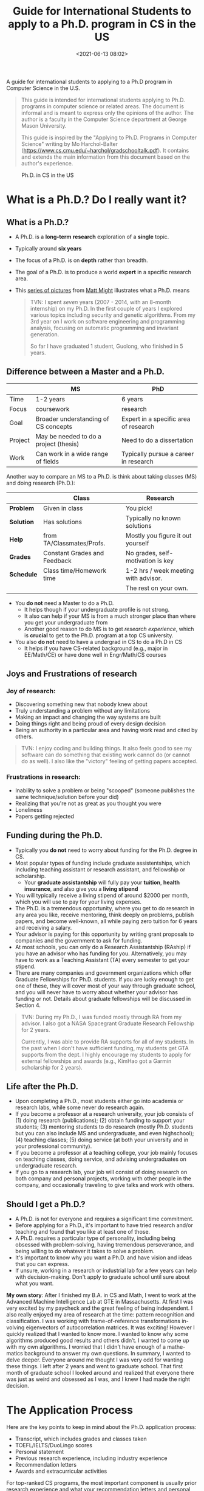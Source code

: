 #+TITLE: Guide for International Students to apply to a Ph.D. program in CS in the US
#+date: <2021-06-13 08:02>
#+description: recruit
#+filetags: blog students recruit
#+HTML_HEAD: <link rel="stylesheet" href="https://dynaroars.github.io/files/org.css">

A guide for international students to applying to a Ph.D program in Computer Science in the U.S.

#+begin_quote
This guide is intended for international students applying to Ph.D. programs in computer science or related areas.
The document is informal and is meant to express only the opinions of the author. The author is a faculty in the Computer Science department at George Mason University.

This guide is inspired by the "Applying to Ph.D. Programs in Computer Science" writing by Mo Harchol-Balter (https://www.cs.cmu.edu/~harchol/gradschooltalk.pdf).  It contains and extends the main information from this document based on the author's experience.
#+end_quote


#+CAPTION: Ph.D. in CS in the US
#+NAME:   fig:phd-cs-us
#+ATTR_HTML: :width 300px
[[../files/phd-cs-us.jpg]]

* What is a Ph.D.? Do I really want it?

** What is a Ph.D.?

- A Ph.D. is a *long-term* *research* exploration of a *single* topic.
- Typically around *six years*
- The focus of a Ph.D. is on *depth* rather than breadth.
- The goal of a Ph.D. is to produce a world *expert* in a specific research area.
- This [[https://matt.might.net/articles/phd-school-in-pictures/][series of pictures]] from [[https://matt.might.net][Matt Might]] illustrates what a Ph.D. means
  
  #+begin_quote
  TVN: I spent /seven/ years (2007 - 2014, with an 8-month internship) on my Ph.D. In the first couple of years I explored various topics including security and genetic algorithms. From my 3rd year on I work on software engineering and programming analysis, focusing on automatic programming and invariant generation.
  
  So far I have graduated 1 student, Guolong, who finished in 5 years.
  #+end_quote

  
** Difference between a Master and a Ph.D.

|         | *MS*                                   | *PhD*                                 |
|---------+----------------------------------------+---------------------------------------|
| Time    | 1-2 years                              | 6 years                               |
| Focus   | coursework                             | research                              |
| Goal    | Broader understanding of CS concepts   | Expert in a specific area of research |
| Project | May be needed to do a project (thesis) | Need to do a dissertation             |
| Work    | Can work in a wide range of fields     | Typically pursue a career in research |


# ** Lack of emphasis on courses
# The M.S. and B.A. degrees are about breadth not depth. The main requirement in the M.S. and B.A. degrees is often a large numbers of courses. A B.A. or M.S. in
# 2

# CS often entails taking 3 or 4 classes each semester.
# In contrast, a Ph.D. program typically requires typically less than 10 courses during the entire 6 years (at CMU there are 5 required “core” courses, and 3 re- quired “electives”). The emphasis in the Ph.D. is not on classes, but rather on research. A Ph.D. student will typically take classes only when she feels that they will be useful in her research. The classes she takes may not even be in CS at all. They may be in Statistics, Operations Research, Math, Psychology, Linguistics, or anything else useful for her particular research topic.

# ** The research process and advisor/advisee relationships
# - The main focus of a Ph.D. is research, and you typically begin your research when you select an advisor.
# - The best way to learn about research and whether you like it is to start doing it as early as possible.
# - Research is very different from taking classes, and many students struggle to make the transition between the two.

Another way to compare an MS to a Ph.D. is think about taking classes (MS) and doing research (Ph.D.):

|            | *Class*                      | *Research*                           |
|------------+------------------------------+--------------------------------------|
| *Problem*  | Given in class               | You pick!                            |
| *Solution* | Has solutions                | Typically no known solutions         |
| *Help*     | from TA/Classmates/Profs.    | Mostly you figure it out yourself    |
| *Grades*   | Constant Grades and Feedback | No grades, self-motivation is key    |
| *Schedule* | Class time/Homework time     | 1-2 hrs / week meeting with advisor. |
|            |                              | The rest on your own.                |

#   - Homework problems in classes have known answers and techniques, but in research, you may work on a problem for years without knowing if it's solvable, and you'll need to invent or find the techniques yourself.
#   - In classes, you're assigned problems to work on, but in research, you get to pick the problems, and it's your job to find "good" problems that are fundamental and have not already been solved.
#   - In classes, you can ask classmates or the professor for help, but in research, you're often working alone or with a small group, and it's up to you to be self-motivated and proactive.
#   - In classes, there are constant grades and feedback, but in research, there are no grades, and you'll need to be self-directed.
#   - In research, you'll work closely with your advisor and learn from them, but you'll also be working as equals and making discoveries together.
#   - You'll typically have 1-2 hours per week to meet with your advisor, and it's your job to plan ahead to make the most of your time together.

- You *do not* need a Master to do a Ph.D.
  - It helps though if your undergraduate profile is not strong.
  - It also can help if your MS is from a much stronger place than where you get your undergraduate from
  - Another good reason to do MS is to get /research experience/, which is *crucial* to get to the Ph.D. program at a top CS university.
    
- You also *do not* need to have a undergrad in CS to do a Ph.D in CS
  - It helps if you have CS-related background (e.g., major in EE/Math/CE) or have done well in Engr/Math/CS courses
    
** Joys and Frustrations of research
*** Joy of research:
- Discovering something new that nobody knew about
- Truly understanding a problem without any limitations
- Making an impact and changing the way systems are built
- Doing things right and being proud of every design decision
- Being an authority in a particular area and having work read and cited by others.

  
  #+begin_quote
TVN: I enjoy coding and building things.  It also feels good to see my software can do something that existing work cannot do (or cannot do as well).  I also like the "victory" feeling of getting papers accepted.
  #+end_quote

*** Frustrations in research:
- Inability to solve a problem or being "scooped" (someone publishes the same technique/solution before your did)
- Realizing that you're not as great as you thought you were
- Loneliness
- Papers getting rejected

# *** My own story:
# As a student in the early 1990’s, I was interested in CPU load balancing in networks of workstations. The common wisdom at the time was that it never paid to migrate a process that was already active (already running). I dis- agreed with this logic, since I believed that processes that were already running might be exactly those which were likely to run even longer. Unable to get anyone to listen to me, I went off on my own to measure millions of UNIX processes. This took a whole year, during which time I was often terrified that I was wrong and wasting my time. In the end, I discovered that the CPU lifetimes of UNIX processes obeyed a heavy-tailed distribution, which vindicated my original intu- ition that active process migration could make sense. My research won the ACM Sigmetrics best paper award for integrating systems and theory, and I graduated.

** Funding during the Ph.D.

- Typically you *do not* need to worry about funding for the Ph.D. degree in CS.
- Most popular types of funding include graduate assistentships, which including teaching assistant or research assistant, and fellowship or scholarship.
  - Your *graduate assistantship* will fully pay your *tuition*, *health insurance*, and also give you a *living stipend*

    

  
- You will typically receive a living stipend of around $2000 per month, which you will use to pay for your living expenses.
- The Ph.D. is a tremendous opportunity, where you get to do research in any area you like, receive mentoring, think deeply on problems, publish papers, and become well-known, all while paying zero tuition for 6 years and receiving a salary.
- Your advisor is paying for this opportunity by writing grant proposals to companies and the government to ask for funding.
- At most schools, you can only do a Research Assistantship (RAship) if you have an advisor who has funding for you. Alternatively, you may have to work as a Teaching Assistant (TA) every semester to get your stipend.
- There are many companies and government organizations which offer Graduate Fellowships for Ph.D. students. If you are lucky enough to get one of these, they will cover most of your way through graduate school, and you will never have to worry about whether your advisor has funding or not. Details about graduate fellowships will be discussed in Section 4.

#+begin_quote
TVN: During my Ph.D., I was funded mostly through RA from my advisor. I also got a NASA Spacegrant Graduate Research Fellowship for 2 years.

Currently, I was able to provide RA supports for all of my students. In the past when I don't have sufficient funding, my students get GTA supports from the dept.  I highly encourage my students to apply for external fellowships and awards (e.g., KimHao got a Garmin scholarship for 2 years).
#+end_quote

** Life after the Ph.D.

- Upon completing a Ph.D., most students either go into academia or research labs, while some never do research again.
- If you become a professor at a research university, your job consists of (1) doing research (publications); (2) obtain funding to support your students; (3) mentoring students to do research (mostly Ph.D. students but you can also include MS and undergraduate, and even highschool); (4) teaching classes;  (5) doing service (at both your university and in your professional community).
- If you become a professor at a teaching college, your job mainly focuses on teaching classes, doing service, and advising undergraduates on undergraduate research.
- If you go to a research lab, your job will consist of doing research on both company and personal projects, working with other people in the company, and occasionally traveling to give talks and work with others.
  
** Should I get a Ph.D.?
- A Ph.D. is not for everyone and requires a significant time commitment.
- Before applying for a Ph.D., it's important to have tried research and/or teaching and found that you like at least one of those.
- A Ph.D. requires a particular type of personality, including being obsessed with problem-solving, having tremendous perseverance, and being willing to do whatever it takes to solve a problem.
- It's important to know why you want a Ph.D. and have vision and ideas that you can express.
- If unsure, working in a research or industrial lab for a few years can help with decision-making. Don't apply to graduate school until sure about what you want.

*My own story*: After I finished my B.A. in CS and Math, I went to work at the Advanced Machine Intelligence Lab at GTE in Massachusetts. At first I was very excited by my paycheck and the great feeling of being independent. I also really enjoyed my area of research at the time: pattern recognition and classification. I was working with frame-of-reference transformations in- volving eigenvectors of autocorrelation matrices. It was exciting! However I quickly realized that I wanted to know more. I wanted to know why some algorithms produced good results and others didn’t. I wanted to come up with my own algorithms. I worried that I didn’t have enough of a mathe- matics background to answer my own questions. In summary, I wanted to delve deeper. Everyone around me thought I was very odd for wanting these things. I left after 2 years and went to graduate school. That first month of graduate school I looked around and realized that everyone there was just as weird and obsessed as I was, and I knew I had made the right decision.

* The Application Process
Here are the key points to keep in mind about the Ph.D. application process:
- Transcript, which includes grades and classes taken
- TOEFL/IELTS/DuoLingo scores
- Personal statement
- Previous research experience, including industry experience
- Recommendation letters
- Awards and extracurricular activities
For top-ranked CS programs, the most important component is usually prior research experience and what your recommendation letters and personal statement say about it. Lower-ranked schools may rely more on formulas based on GPA, undergraduate school, and test scores to classify applications. The application process is highly competitive, and success depends on factors beyond just being smart, including determination and perseverance.



** Transcript – grades and classes
- A rough guideline for grades in CS, Math, and Engineering classes is around 3.5 out of 4.0, but it's better to focus on research than on optimizing GPA.
- Research experience is what matters the most when applying to top CS programs. A 4.0 GPA alone with no research experience won't get you into any top CS program.
- GPAs are evaluated in the context of the undergraduate program, so a 3.4 GPA from a top-ranked CS undergraduate program counts the same as a 3.8 or 3.9 GPA from a less well-known CS undergraduate program.
- Taking arbitrary extra classes usually doesn't lead to doing more research. One or two carefully selected graduate classes may help find interesting research problems to work on.
- It's possible to do an MS to boost grades and reapply for a Ph.D. program.

** GRE scores and TOEFL
- The GRE exam has two parts: the general GRE exam and the subject exam (which no longer exists for CS).
- The general GRE exam consists of Quantitative, Verbal, and Analytic Writing portions, and is 3 hours long.
- The subject exam still exists for other areas like Math, and Math departments check this score.
- Study guides for the GRE exam are available in bookstores and online.
- The Verbal and Quantitative portions are similar to the SAT, but may be more challenging due to being out of practice or competing with people who majored in English.
- The Analytic Writing portion consists of two essays, one where you analyze an argument and the other where you give your perspective on a topic.
- The GRE exam is offered every 2 months and can be taken on the same day or different days.
- Your score on the GRE exam may not matter much to top schools but can be important for lesser-ranked schools.
- The TOEFL exam is required for non-native English speakers and is taken seriously by schools.
- CMU pays the most attention to the Speaking TOEFL score, and a score of less than 22-23 can hurt your chances of admission.

** Personal or Research statement
- Very important as admission commitees do look at this carefully
- This statement is all show you have research potential (research that you have done, its results, your research goal, etc).  Afterall, PhD is all about research and this statement is to convince the readers that you have what it takes to do research.
- Template for Research statement (borrowed from TODO)
  - First paragraph: describe the general areas of research that interest you and why.
  - Second, third, and fourth paragraphs: describe some research projects you have worked on, including the problem you were trying to solve, why it was important, the approaches you tried, and what you learned.
  - Fifth paragraph: explain why you feel you need a Ph.D. and refer back to the previous section.
  - Sixth paragraph: explain why you want to come to the specific school and which professors you would like to work with.
  
- Common mistake to avoid
  - Talk about your grades and strong course works. Having good grades does not necessary mean you can do research!
  - Talk about your childhood and dream.  Again, these do not give evidence that you can do research.
  - Not customized your letter to the school you're applying for. Avoid writing a generic letter that can be sent to multiple schools.  You should customize last paragraph in the statement for the school you're applying to.
  - The last paragraph about the school states the wrong school or wrong professor. It is embarrasing that you're applying to a school X but your statement talks about school Y or professors that are not faculty at X.  Also, do not talk about George Washington when applying to George Mason !!!
      
** Previous Research Experience

- Prior research experience is necessary to get into top graduate schools, but it may not be necessary for schools below the top 10.
- Research experience does not necessarily mean having published a paper or yielding results, but rather demonstrating knowledge of research.
- There are five places to gain research experience:
  - Work with a professor as an undergraduate and receive course credit or payment during the summer.
  - Apply for summer internships at research labs or other schools, such as REUs.
  - Get a job after graduating that allows for research opportunities.
  - Work on an M.S. project during graduate school.
  - Work alone or with a friend by seeking out interesting open problems and new research.

- As an undergraduate, convincing a professor to take on a research project can be challenging, but the author provides a guide for doing so.

** How to ask a professor to do research with him/her:

- Make a list of professors you want to work with and read about their research.
- Create a one-page summary sheet with your name, contact info, research interests, availability, classes taken, previous experience, and skills.
- Talk to your undergraduate advisor to see if there are any open positions for undergraduate research.
- Contact professors from your list and schedule an appointment to discuss your interest in research. Be prepared to answer questions about your math and programming background.
- If a professor declines, try the next person on your list.
- If a professor accepts, ask questions about the project's goals, your responsibilities, who you will work with, and background materials to read.
- If rejected, try other ways to get involved, such as taking a grad class, helping a grad student, or attending seminars/group meetings.
- For international applicants, publish in internationally recognized conferences and create a web site with links to your papers in English to help the admissions committee evaluate your research.


** Recommendations

To apply for a Ph.D. program, you need three letters of recommendation, and for a fellowship, you typically need four letters of recommendation. The letters of recommendation are crucial for the application.


*** Whom to ask for a letter

- Letters of recommendation are an important part of your application for a Ph.D. program or fellowship.
- You need 3 letters of recommendation for a Ph.D. program and typically 4 letters for a fellowship.
- You want all your letters of recommendation to be strong.
  - Letters that say you did well in class (i.e., type 1) will not count.
  - You want letters that highlight your research potential and initiative (i.e., type 2).
- Ask for letters from people who have seen you do research, such as professors or employers.
- It's better to ask for letters from people who are known to the admissions committee.
- Professors' letters count the most, followed by research scientists, lecturers, systems scientists, employers, or postdocs.
- Do not ask for a letter from a graduate student; ask the professor who supervises them instead.
- If you've been working for a while, you'll need a letter from your employer and two letters from professors.
- Keep in touch with professors during your time at work to have them write strong letters.

*** How to ask for a letter

Steps to maximize the contents of your recommendation letter:

- Prepare a packet for each recommender containing:
  a. Your statement of purpose
  b. A summary of every research project you worked on
  c. A list of all math/cs/engineering/science classes you have taken with the names of professors and grades
  d. A list of extracurricular activities and awards/competitions
- Include a recent photo of yourself at the top of the packet, along with directions on where to send the letter and confirmation information.
- Ask your potential recommender if they feel comfortable writing a strong letter of recommendation for you to graduate school.
- Check with the school to confirm they received a letter from each of your recommenders.
- Remember to send your recommender a thank-you card or gift.


** Awards and Extracurriculars
- Applications may have limited space for listing awards and extracurricular activities.
- Consider including relevant information on a separate sheet of paper attached to the application.
- Relevant extracurricular activities, such as tutoring or previous TA experience, should be noted.
- A long history of tutoring suggests good teaching skills, which are highly correlated with being a good researcher.
  
** How many schools should you apply to?

- There is no set rule for how many applications to send out.
- Typically, people apply to 3 schools at their level, 2 schools above their level, and 1 or 2 schools below their level.
- If unsure of your level, look for a student with a similar application and see where they were accepted/rejected.
- Recommenders can also evaluate your application and provide insight into your approximate level.
- Consider schools that are strong in your particular area of interest, even if they may not be as strong overall.


* Fellowship Information


** Why you need to apply
- Pick out which outside fellowships you are eligible for even before you choose schools to apply to.
- Apply to all eligible fellowships since they are an honor that will permanently appear on your CV, and they typically pay for several years of graduate school.
- Applying for fellowships demonstrates to schools that you are proactive and dedicated.
- Not applying for at least a couple fellowships is a foolish decision.
- Beware that fellowship deadlines are usually earlier than graduate school application deadlines.

** List of fellowships and scholarships for Ph.D. in CS

* Choosing the right Ph.D. program for you

- By March, you will have heard back from all Ph.D. programs to which you applied. If you haven't, send an email to the person in charge of admissions.
- You have until April 15 to make a decision.
- Most schools will have an Open House, which is a valuable source of information, and you should attend.
- When visiting schools, consider the following:
  - Count the faculty in your chosen area of research. Subtract all those who are not actually present. Repeat this count for at least two other areas of research   you might be interested in.
  - Count the number of faculty whose research you feel excited about. Subtract those not taking on students. The result is the number of faculty you might be able  to choose from when looking for an advisor.
  - Assess the atmosphere within the department. Is it competitive or collaborative? Do people mix areas or stick to one?
  - Ask current students about their experiences with professors and advisors, their research, and the department overall.
  - Check the funding situation and requirements for completing the Ph.D. degree.
  - Consider the overall ranking of the department and the cost of living in the area.


** 
    
<<<<<<< HEAD
* FAQs
=======

I've been in the Ph.D. admission committee for the past 7 years and have read and discuss many applications. So I thought it might be useful to share my thoughts about how to write an good application. My aim is to help *international students*, in particular *Vietnamese students*, who might not be too familiar with the CS grad school admission process in the US. Of course, this goes without saying that these are just my personal opinion and experience and so they might or might not apply in your case.




** Do I really have a chance to apply to a Ph.D. program in the US?
- short answer: *yes, you do*!
- If you plan to apply Ph.D. programs at other countries (e.g., Singapore, Australia) then there is no reason to not try your chance at a U.S. universities.

** Why I get rejected? (why do Vietnamese applications often get rejected from US universities?)
- Reason 1: US profs. do not know well about schools in Vietnam.
  - They treat Bach Khoa or other top Vietnamese university as just unknown/unfamiliar foreign universities.  This is not just Vietnamese schools, but schools in other countries too. There are just simply too many schools and we simply can't know all of them except may be the top 100 ones (and unfortunately Bach Khoa is not the top 100).
  - *Solution*: It helps if you explicitly state your university is the top in your statement.  It also helps a lot if there is a Vietnamese in the faculty who can tell them the top universities in VN.  

- Reason 2: your writing is poor
  - Understandably, Vietnamese students do not write good English.  You are also not used to the English writing style, e.g., too short, too verbose, too formal, too informal.  So if we can't understand your writing, don't feel exciting or convinced, then your application won't get far.
  - *Solution*: get someone who has experiences with writing statement to help. 

    

** Should I contact a professor before?
- short answer: *If you seriously want to work with that professor, then yes, you should*.
- To be effective, you need to do your homework about the work of that professor, shows them that you know about their work (e.g., read a couple of their papers, talk about it)
- Also say why your experience and background make you a good candidate for those research.
- If you cannot customize your email as such, then don't waste your time.  We will likely just skim over your message and probably won't reply. 

** What do we look for in a Personal Statement?


- *Motivation*
- *Research Potential*:  don't tell, show !
- *Fit*


** Format/Style
- Keep it under 2 pages
-   


** Other things
*** Letter of Recommendation
*** CV
*** Choosing a school/professor
- Use CSRankings
*** Contact the professor (or not)
- Talking to the Prof (zoom, in person)


* Additional resources
-  http://www.pl-enthusiast.net/2022/10/03/how-to-write-a-grad-school-personal-statement/
-   http://www.pl-enthusiast.net/2022/10/03/how-to-write-a-grad-school-personal-statement/





# Guide for International Students to apply to a CS Ph.D. program in the US


## Statement
> Your statement determines your research potential. It is perhaps the most important part of the application. Ph.D. admission committee reads it carefully. Make it as good as you can. 

- Pay attention to some of these details
  - Double check for wrong university or professors' names.  It will not look good if you're applying to university `X`, and then at the end talk about how good university `Y` is or how you would like to work a professor at university `Y`.
  - Do not talk about your childhood dream, unless it is true and unique. And even if it is, we don't really care much unless it is very very unique somehow.  Focus on experience and accomplishment that show you can do research.
   
## Recommendation or Reference Letters
> This letter is very important.  It can signficantly hurt or help your application.  So pay very careful attention to these letters

It is likely that we do not know your school or your professor. 



## Grades and Test Scores
> For a Ph.D. in CS , these are somewhat important because you have to meet certain minimum to be considered. Having a good GPA from a *well-known* school helps!  But other than that, other documents including ref letters and your statement are much more important. 





  
* Miscs
** Asking for letter
- You *need* to waive your right to see the letter. What this means is that this letter will be kept confidential and you will not see it.  Letter writters will feel more comfortable knowing you will not see the letters they write for you.  In short, wave this right ! Many professors, including myself, will simply refuse to write letters for you unless you waive this right.
  
** Interviewing




### What is the best way to get accepted to a Ph.D. in CS in the US?
Simply state:  if a professor accepts you as an RA,  you are pretty much set.


## About me
